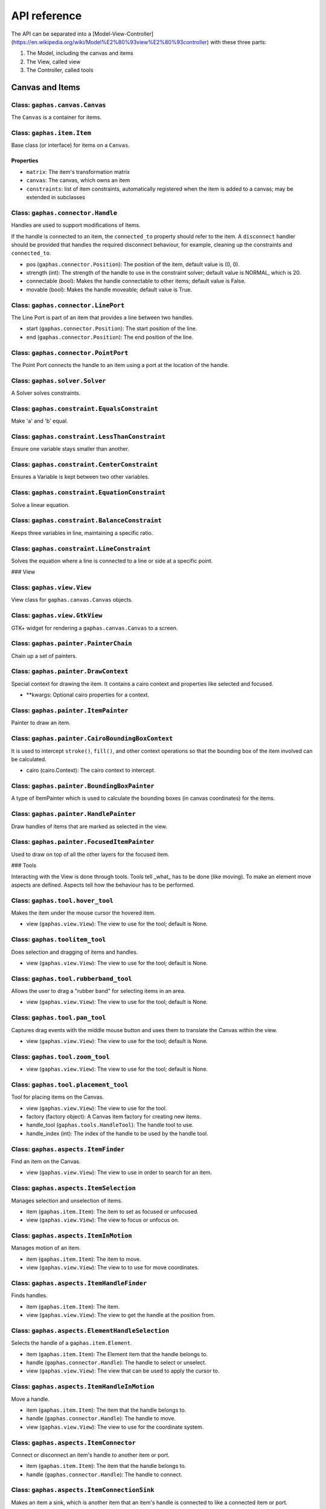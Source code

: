 #############
API reference
#############

The API can be separated into a [Model-View-Controller](https://en.wikipedia.org/wiki/Model%E2%80%93view%E2%80%93controller) with these three parts:

1. The Model, including the canvas and items
2. The View, called view
3. The Controller, called tools

Canvas and Items
================

Class: ``gaphas.canvas.Canvas``
------

The ``Canvas`` is a container for items.

.. code-block: python

    canvas = Canvas()

Class: ``gaphas.item.Item``
------

Base class (or interface) for items on a ``Canvas``.

.. code-block: python

    item = Item()

Properties
~~~~~~~~~~

- ``matrix``: The item's transformation matrix
- ``canvas``: The canvas, which owns an item
- ``constraints``: list of item constraints, automatically registered when the item is added to a canvas; may be extended in subclasses

Class: ``gaphas.connector.Handle``
------

Handles are used to support modifications of Items.

If the handle is connected to an item, the ``connected_to`` property should refer to the item. A ``disconnect`` handler should
be provided that handles the required disconnect behaviour, for example, cleaning up the constraints and ``connected_to``.

- pos (``gaphas.connector.Position``): The position of the item, default value is (0, 0).
- strength (int): The strength of the handle to use in the constraint solver; default value is NORMAL, which is 20.
- connectable (bool): Makes the handle connectable to other items; default value is False.
- movable (bool): Makes the handle moveable; default value is True.

.. code-block: python

    handle = Handle((10, 10), connectable=True)

Class: ``gaphas.connector.LinePort``
------

The Line Port is part of an item that provides a line between two handles.

- start (``gaphas.connector.Position``): The start position of the line.
- end (``gaphas.connector.Position``): The end position of the line.

.. code-block: python

    p1, p2 = (0.0, 0.0), (100.0, 100.0)
    port = LinePort(p1, p2)

Class: ``gaphas.connector.PointPort``
------

The Point Port connects the handle to an item using a port at the location of the handle.

.. code-block: python

    h = Handle((10, 10))
    port = PointPort(h.pos)

Class: ``gaphas.solver.Solver``
------

A Solver solves constraints.

.. code-block: python

    a, b, c = Variable(1.0), Variable(2.0), Variable(3.0)
    solver = Solver()
    c_eq = EquationConstraint(lambda a,b: a+b, a=a, b=b)
    solver.add_constraint(c_eq)

Class: ``gaphas.constraint.EqualsConstraint``
------

Make 'a' and 'b' equal.

.. code-block: python

    a, b = Variable(1.0), Variable(2.0)
    eq = EqualsConstraint(a, b)
    eq.solve_for(a)

Class: ``gaphas.constraint.LessThanConstraint``
------

Ensure one variable stays smaller than another.

.. code-block: python

    a, b = Variable(3.0), Variable(2.0)
    lt = LessThanConstraint(smaller=a, bigger=b)
    lt.solve_for(a)

Class: ``gaphas.constraint.CenterConstraint``
------

Ensures a Variable is kept between two other variables.

.. code-block: python

    a, b, center = Variable(1.0), Variable(3.0), Variable()
    eq = CenterConstraint(a, b, center)
    eq.solve_for(a)

Class: ``gaphas.constraint.EquationConstraint``
------

Solve a linear equation.

.. code-block: python

    a, b, c = Variable(), Variable(4), Variable(5)
    cons = EquationConstraint(lambda a, b, c: a + b - c, a=a, b=b, c=c)
    cons.solve_for(a)

Class: ``gaphas.constraint.BalanceConstraint``
------

Keeps three variables in line, maintaining a specific ratio.

.. code-block: python

    a, b, c = Variable(2.0), Variable(3.0), Variable(2.3, WEAK)
    bc = BalanceConstraint(band=(a,b), v=c)
    c.value = 2.4

Class: ``gaphas.constraint.LineConstraint``
------

Solves the equation where a line is connected to a line or side at a specific point.

.. code-block: python

    line = (Variable(0), Variable(0)), (Variable(30), Variable(20))
    point = (Variable(15), Variable(4))
    lc = LineConstraint(line=line, point=point)

### View

Class: ``gaphas.view.View``
------

View class for ``gaphas.canvas.Canvas`` objects.

.. code-block: python

    canvas = Canvas()
    view = View(canvas=canvas)

Class: ``gaphas.view.GtkView``
------

GTK+ widget for rendering a ``gaphas.canvas.Canvas`` to a screen.

.. code-block: python

    canvas = Canvas()
    win = Gtk.Window()
    view = GtkView(canvas=canvas)
    win.add(view)

Class: ``gaphas.painter.PainterChain``
------

Chain up a set of painters.

.. code-block: python

    view.painter = (
        PainterChain()
        .append(FreeHandPainter(ItemPainter()))
        .append(HandlePainter())
        .append(FocusedItemPainter())
    )

Class: ``gaphas.painter.DrawContext``
------

Special context for drawing the item. It contains a cairo context and properties like selected and focused.

- **kwargs: Optional cairo properties for a context.

.. code-block: python

    DrawContext(
        painter=self,
        cairo=cairo,
        selected=(item in view.selection.selected_items),
        focused=(item is view.selection.focused_item),
        hovered=(item is view.selection.hovered_item),
        dropzone=(item is view.selection.dropzone_item),
        draw_all=self.draw_all,
    )

Class: ``gaphas.painter.ItemPainter``
------

Painter to draw an item.

.. code-block: python


    svgview = View(view.canvas)
    svgview.painter = ItemPainter()

Class: ``gaphas.painter.CairoBoundingBoxContext``
------

It is used to intercept ``stroke()``, ``fill()``, and other context operations so that the bounding box of the item involved can be calculated.

- cairo (cairo.Context): The cairo context to intercept.

.. code-block: python

    cairo = CairoBoundingBoxContext(cairo)

Class: ``gaphas.painter.BoundingBoxPainter``
------

A type of ItemPainter which is used to calculate the bounding boxes (in canvas coordinates) for the items.

.. code-block: python

    view.bounding_box_painter = BoundingBoxPainter()

Class: ``gaphas.painter.HandlePainter``
------

Draw handles of items that are marked as selected in the view.

Class: ``gaphas.painter.FocusedItemPainter``
------

Used to draw on top of all the other layers for the focused item.

### Tools

Interacting with the View is done through tools.
Tools tell _what_ has to be done (like moving).
To make an element move aspects are defined.
Aspects tell how the behaviour has to be performed.

Class: ``gaphas.tool.hover_tool``
------

Makes the item under the mouse cursor the hovered item.

- view (``gaphas.view.View``): The view to use for the tool; default is None.

Class: ``gaphas.toolitem_tool``
------

Does selection and dragging of items and handles.

- view (``gaphas.view.View``): The view to use for the tool; default is None.

Class: ``gaphas.tool.rubberband_tool``
------

Allows the user to drag a "rubber band" for selecting items in an area.

- view (``gaphas.view.View``): The view to use for the tool; default is None.

Class: ``gaphas.tool.pan_tool``
------

Captures drag events with the middle mouse button and uses them to translate the Canvas within the view.

- view (``gaphas.view.View``): The view to use for the tool; default is None.

Class: ``gaphas.tool.zoom_tool``
------

- view (``gaphas.view.View``): The view to use for the tool; default is None.

Class: ``gaphas.tool.placement_tool``
------

Tool for placing items on the Canvas.

- view (``gaphas.view.View``): The view to use for the tool.
- factory (factory object): A Canvas item factory for creating new items.
- handle_tool (``gaphas.tools.HandleTool``): The handle tool to use.
- handle_index (int): The index of the handle to be used by the handle tool.

.. code-block: python

    def on_clicked(button):
        view.tool.grab(PlacementTool(view, factory(view, MyLine), HandleTool(view), 1))

Class: ``gaphas.aspects.ItemFinder``
------

Find an item on the Canvas.

- view (``gaphas.view.View``): The view to use in order to search for an item.

Class: ``gaphas.aspects.ItemSelection``
------

Manages selection and unselection of items.

- item (``gaphas.item.Item``): The item to set as focused or unfocused.
- view (``gaphas.view.View``): The view to focus or unfocus on.

Class: ``gaphas.aspects.ItemInMotion``
------

Manages motion of an item.

- item (``gaphas.item.Item``): The item to move.
- view (``gaphas.view.View``): The view to to use for move coordinates.

Class: ``gaphas.aspects.ItemHandleFinder``
------

Finds handles.

- item (``gaphas.item.Item``): The item.
- view (``gaphas.view.View``): The view to get the handle at the position from.

.. code-block: python

    canvas = Canvas()
    line = Line()
    canvas.add(line)
    view = View(canvas)
    finder = HandleFinder(line, view)

Class: ``gaphas.aspects.ElementHandleSelection``
------

Selects the handle of a ``gaphas.item.Element``.

- item (``gaphas.item.Item``): The Element item that the handle belongs to.
- handle (``gaphas.connector.Handle``): The handle to select or unselect.
- view (``gaphas.view.View``): The view that can be used to apply the cursor to.

Class: ``gaphas.aspects.ItemHandleInMotion``
------

Move a handle.

- item (``gaphas.item.Item``): The item that the handle belongs to.
- handle (``gaphas.connector.Handle``): The handle to move.
- view (``gaphas.view.View``): The view to use for the coordinate system.

Class: ``gaphas.aspects.ItemConnector``
------

Connect or disconnect an item's handle to another item or port.

- item (``gaphas.item.Item``): The item that the handle belongs to.
- handle (``gaphas.connector.Handle``): The handle to connect.

Class: ``gaphas.aspects.ItemConnectionSink``
------

Makes an item a sink, which is another item that an item's handle is connected to like a connected item or port.

- item (``gaphas.item.Item``): The item to look for ports on.
- port (``gaphas.connector.Port``): The port to use as the sink.

Class: ``gaphas.aspects.ItemPaintFocused``
------

Paints on top of all items, just for the focused item and only when it's hovered (see
 ``gaphas.painter.FocusedItemPainter``).

- item (``gaphas.item.Item``): The focused item.
- view (``gaphas.view.View``): The view to paint with.

### Extended Behaviour

By importing the following modules, extra behaviour is added to the default view behaviour.

Class: ``gaphas.segment.LineSegment``
------

Split and merge line segments.

- item (``gaphas.item.Item``): The item of the segment.
- view (``gaphas.view.View``): The view to use for the split coordinate system.

Class: ``gaphas.segment.SegmentHandleFinder``
------

Extends the ``gaphas.aspects.ItemHandleFinder`` to find a handle on a line, and create a new handle if the mouse is located between two handles. The position aligns with the points drawn by the SegmentPainter.

- item (``gaphas.item.Item``): The item.
- view (``gaphas.view.View``): The view to get the handle at the position from.

Class: ``gaphas.segment.SegmentHandleSelection``
------

Extends the ``gaphas.aspects.ItemHandleSelection`` to merge segments if the handle is released.

- item (``gaphas.item.Item``): The item that the handle belongs to.
- handle (``gaphas.connector.Handle``): The handle to select or unselect.
- view (``gaphas.view.View``): The view to use to apply the cursor to.

Class: ``gaphas.segment.LineSegmentPainter``
------

This painter draws pseudo-handles on a ``gaphas.item.Line`` by extending ``gaphas.aspects.ItemPaintFocused``. Each line can be split by dragging those points, which will result in a new handle.

ConnectHandleTool takes care of performing the user interaction required for this feature.

- item (``gaphas.item.Item``): The focused item.
- view (``gaphas.view.View``): The view to paint with.

Class: ``gaphas.guide.ElementGuide``
------

Provides a guide to align items for ``gaphas.item.Element``.

- item (``gaphas.item.Item``): The item to provide guides for.

Class: ``gaphas.guide.LineGuide``
-------------------------------

Provides a guide to align items for ``gaphas.item.Line``.

- item (``gaphas.item.Item``): The item to provide guides for.

Class: ``gaphas.guide.GuidedItemInMotion``
----------------------------------------

Move the item and lock the position of any element that's located at the same position.

- item (``gaphas.item.Item``): The item to move.
- view (``gaphas.view.View``): The view with guides to use for move coordinates.

.. code-block:: python
    canvas = Canvas()
    view = GtkView(canvas)
    element = Element()
    guider = GuidedItemInMotion(element, view)
    guider.start_move((0, 0))


Class: ``gaphas.guide.GuidedItemHandleInMotion``
----------------------------------------------

Move a handle and lock the position of any element that's located at the same position.

- item (``gaphas.item.Item``): The item that the handle belongs to.
- handle (``gaphas.connector.Handle``): The handle to move.
- view (``gaphas.view.View``): The view with guides to use for the coordinate system.

Class: ``gaphas.guide.GuidePainter``
------

Paints on top of all items with guides, just for the focused item and only when it's hovered.

- item (``gaphas.item.Item``): The focused item.
- view (``gaphas.view.View``): The view with guides to paint with.

Miscellaneous
=============

Class: ``gaphas.tree.Tree``
------

A Tree structure with the nodes stored in a depth-first order.

.. code-block:: python

    tree = Tree()
    tree.add("node1")
    tree.add("node2", parent="node1")


Class: ``gaphas.matrix.Matrix``
------

Adds @observed messages on state changes to the cairo.Matrix.

- xx (float): xx component of the affine transformation
- yx (float): yx component of the affine transformation
- xy (float): xy component of the affine transformation
- yy (float): yy component of the affine transformation
- x0 (float): X translation component of the affine transformation
- y0 (float): Y translation component of the affine transformation

.. code-block:: python

    matrix = Matrix(1, 0, 0, 1, 0, 0)


Class: ``gaphas.table.Table``
------

Table is a storage class that can be used to store information, like one would in a database table, with indexes on the desired "columns." It includes indexing and is optimized for lookups.

- columns (tuple): The columns of the table.
- index (tuple):

.. code-block:: python

    from collections import namedtuple
    C = namedtuple('C', "foo bar baz")
    s = Table(C, (2,))


Class: ``gaphas.quadtree.Quadtree``
------

A quadtree is a tree data structure in which each internal node has up to four children. Quadtrees are most often used to partition a two

- bounds (tuple): The boundaries of the quadtree (x, y, width, height).
- capacity (int); The number of elements in one tree bucket; default is 10.

.. code-block:: python

    qtree = Quadtree((0, 0, 100, 100))


Class: ``gaphas.geometry.Rectangle``
------

Rectangle object which can be added (union), substituted (intersection), and points and rectangles can be tested to be in the rectangle.

- x (int): X position of the rectangle.
- y (int): Y position of the rectangle.
- width (int): Width of the rectangle.
- height (int): Hiehgt of the rectangle.

.. code-block:: python

    rect = Rectangle(1, 1, 5, 5)


Decorator: ``@AsyncIO``
----------

Schedule an idle handler at a given priority.

- single (bool): Schedules the decorated function to be called only a single time.
- timeout (int): The time between calls of the decorated function.
- priority (int): The GLib.PRIORITY constant to set the event priority.

.. code-block:: python

    @AsyncIO(single=True, timeout=60)
    def c2(self):
        print('idle-c2', GLib.main_depth())


Decorator: ``@nonrecursive``
----------

Enforces a function or method to not be executed recursively.
   api/decorators

.. code-block:: python

    class A(object):
        @nonrecursive
        def a(self, x=1):
            self.a(x+1)

Decorator: ``@recursive``
----------

Limits the recursion for a specific function.

- limit (int): The limit for the number of recursive loops a function can be called; default is 10000.

.. code-block:: python

    @recursive(10)
    def a(self, x=0):
        self.a()
